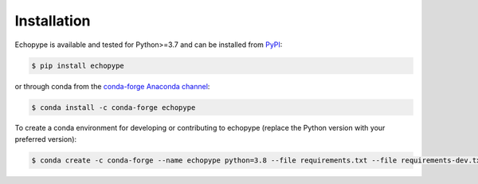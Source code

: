 Installation
============

Echopype is available and tested for Python>=3.7 and can be installed 
from `PyPI <https://pypi.org/project/echopype/>`_:

.. code-block:: console

   $ pip install echopype


or through conda from the `conda-forge Anaconda channel <https://anaconda.org/conda-forge/echopype>`_:

.. code-block:: console

   $ conda install -c conda-forge echopype


To create a conda environment for developing or contributing to echopype 
(replace the Python version with your preferred version):

.. code-block:: console

   $ conda create -c conda-forge --name echopype python=3.8 --file requirements.txt --file requirements-dev.txt
